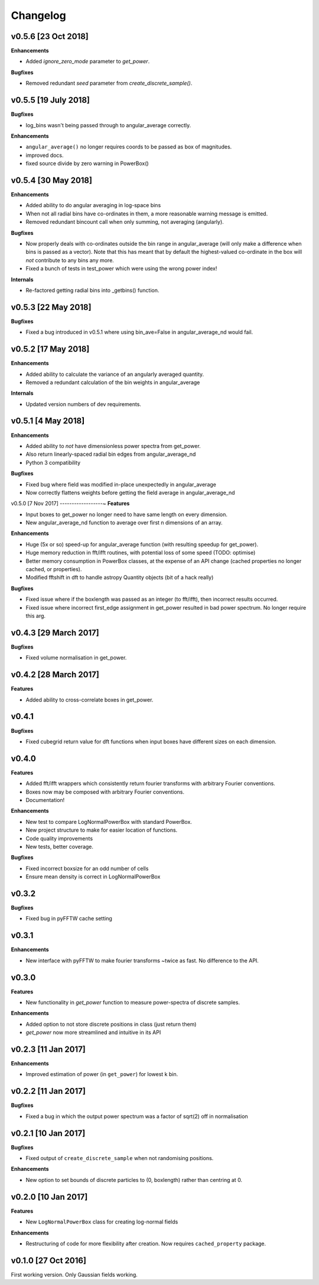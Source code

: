 Changelog
=========

v0.5.6 [23 Oct 2018]
--------------------
**Enhancements**

- Added `ignore_zero_mode` parameter to `get_power`.

**Bugfixes**

- Removed redundant `seed` parameter from `create_discrete_sample()`.

v0.5.5 [19 July 2018]
---------------------
**Bugfixes**

- log_bins wasn't being passed through to angular_average correctly.

**Enhancements**

- ``angular_average()`` no longer requires coords to be passed as box of magnitudes.
- improved docs.
- fixed source divide by zero warning in PowerBox()

v0.5.4 [30 May 2018]
--------------------
**Enhancements**

- Added ability to do angular averaging in log-space bins
- When not all radial bins have co-ordinates in them, a more reasonable warning message is emitted.
- Removed redundant bincount call when only summing, not averaging (angularly).

**Bugfixes**

- Now properly deals with co-ordinates outside the bin range in angular_average (will only make a difference when bins
  is passed as a vector). Note that this has meant that by default the highest-valued co-ordinate in the box will *not*
  contribute to any bins any more.
- Fixed a bunch of tests in test_power which were using the wrong power index!

**Internals**

- Re-factored getting radial bins into _getbins() function.

v0.5.3 [22 May 2018]
--------------------
**Bugfixes**

- Fixed a bug introduced in v0.5.1 where using bin_ave=False in angular_average_nd would fail.

v0.5.2 [17 May 2018]
--------------------
**Enhancements**

- Added ability to calculate the variance of an angularly averaged quantity.
- Removed a redundant calculation of the bin weights in angular_average

**Internals**

- Updated version numbers of dev requirements.

v0.5.1 [4 May 2018]
-------------------
**Enhancements**

- Added ability to *not* have dimensionless power spectra from get_power.
- Also return linearly-spaced radial bin edges from angular_average_nd
- Python 3 compatibility

**Bugfixes**

- Fixed bug where field was modified in-place unexpectedly in angular_average
- Now correctly flattens weights before getting the field average in angular_average_nd

v0.5.0 [7 Nov 2017]
------------------~
**Features**

- Input boxes to get_power no longer need to have same length on every dimension.
- New angular_average_nd function to average over first n dimensions of an array.

**Enhancements**

- Huge (5x or so) speed-up for angular_average function (with resulting speedup for get_power).
- Huge memory reduction in fft/ifft routines, with potential loss of some speed (TODO: optimise)
- Better memory consumption in PowerBox classes, at the expense of an API change (cached properties no
  longer cached, or properties).
- Modified fftshift in dft to handle astropy Quantity objects (bit of a hack really)

**Bugfixes**

- Fixed issue where if the boxlength was passed as an integer (to fft/ifft), then incorrect results occurred.
- Fixed issue where incorrect first_edge assignment in get_power resulted in bad power spectrum. No longer require this arg.

v0.4.3 [29 March 2017]
----------------------
**Bugfixes**

- Fixed volume normalisation in get_power.

v0.4.2 [28 March 2017]
----------------------
**Features**

- Added ability to cross-correlate boxes in get_power.

v0.4.1
------
**Bugfixes**

- Fixed cubegrid return value for dft functions when input boxes have different sizes on each dimension.


v0.4.0
------
**Features**

- Added fft/ifft wrappers which consistently return fourier transforms with arbitrary Fourier conventions.
- Boxes now may be composed with arbitrary Fourier conventions.
- Documentation!

**Enhancements**

- New test to compare LogNormalPowerBox with standard PowerBox.
- New project structure to make for easier location of functions.
- Code quality improvements
- New tests, better coverage.

**Bugfixes**

- Fixed incorrect boxsize for an odd number of cells
- Ensure mean density is correct in LogNormalPowerBox

v0.3.2
------
**Bugfixes**

- Fixed bug in pyFFTW cache setting

v0.3.1
------
**Enhancements**

- New interface with pyFFTW to make fourier transforms ~twice as fast. No difference to the API.

v0.3.0
------
**Features**

- New functionality in `get_power` function to measure power-spectra of discrete samples.

**Enhancements**

- Added option to not store discrete positions in class (just return them)
- `get_power` now more streamlined and intuitive in its API

v0.2.3 [11 Jan 2017]
--------------------
**Enhancements**

- Improved estimation of power (in ``get_power``) for lowest k bin.

v0.2.2 [11 Jan 2017]
--------------------
**Bugfixes**

- Fixed a bug in which the output power spectrum was a factor of sqrt(2) off in normalisation

v0.2.1 [10 Jan 2017]
--------------------
**Bugfixes**

- Fixed output of ``create_discrete_sample`` when not randomising positions.

**Enhancements**

- New option to set bounds of discrete particles to (0, boxlength) rather than centring at 0.

v0.2.0 [10 Jan 2017]
--------------------
**Features**

- New ``LogNormalPowerBox`` class for creating log-normal fields

**Enhancements**

- Restructuring of code for more flexibility after creation. Now requires ``cached_property`` package.

v0.1.0 [27 Oct 2016]
--------------------
First working version. Only Gaussian fields working.
